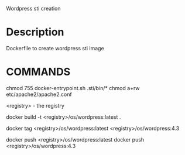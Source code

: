 Wordpress sti creation

* Description

Dockerfile to create wordpress sti image

* COMMANDS

chmod 755 docker-entrypoint.sh  .sti/bin/*
chmod a+rw etc/apache2/apache2.conf

<registry>  - the registry

docker build -t <registry>/os/wordpress:latest  .

docker tag <registry>/os/wordpress:latest  <registry>/os/wordpress:4.3

docker push <registry>/os/wordpress:latest
docker push <registry>/os/wordpress:4.3

